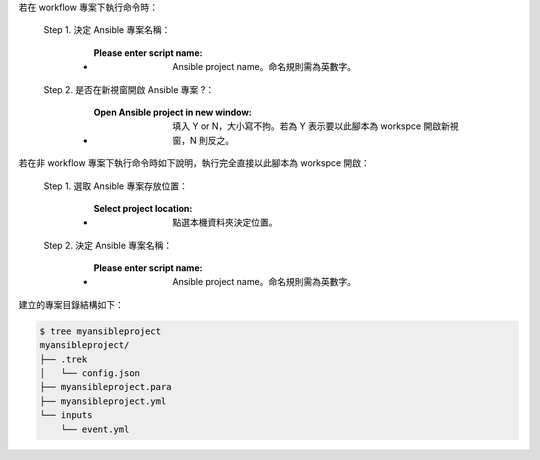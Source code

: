 若在 workflow 專案下執行命令時：

  Step 1. 決定 Ansible 專案名稱：

      - :Please enter script name: Ansible project name。命名規則需為英數字。

  Step 2. 是否在新視窗開啟 Ansible 專案 ?：

      - :Open Ansible project in new window: 填入 Y or N，大小寫不拘。若為 Y 表示要以此腳本為 workspce 開啟新視窗，N 則反之。

若在非 workflow 專案下執行命令時如下說明，執行完全直接以此腳本為 workspce 開啟：
  
  Step 1. 選取 Ansible 專案存放位置：

      - :Select project location: 點選本機資料夾決定位置。

  Step 2. 決定 Ansible 專案名稱：

      - :Please enter script name: Ansible project name。命名規則需為英數字。


建立的專案目錄結構如下：

.. code-block:: shell

    $ tree myansibleproject
    myansibleproject/
    ├── .trek
    │   └── config.json
    ├── myansibleproject.para
    ├── myansibleproject.yml
    └── inputs
        └── event.yml